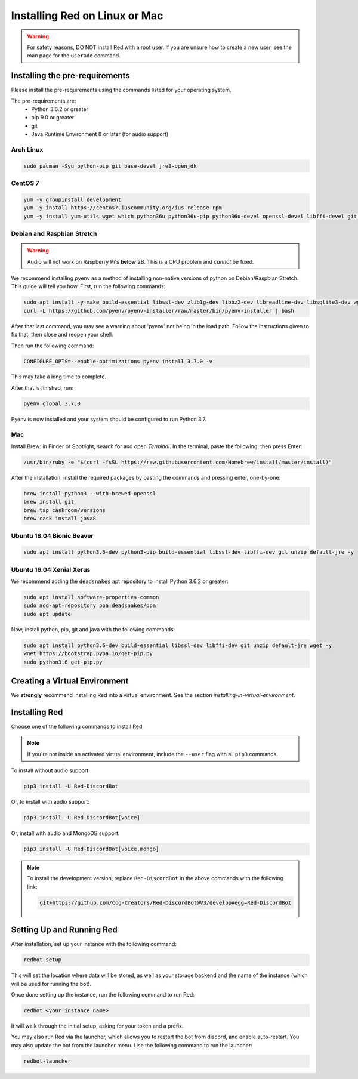 .. _linux-mac-install-guide:

==============================
Installing Red on Linux or Mac
==============================

.. warning::

    For safety reasons, DO NOT install Red with a root user. If you are unsure how to create
    a new user, see the man page for the ``useradd`` command.

-------------------------------
Installing the pre-requirements
-------------------------------

Please install the pre-requirements using the commands listed for your operating system.

The pre-requirements are:
 - Python 3.6.2 or greater
 - pip 9.0 or greater
 - git
 - Java Runtime Environment 8 or later (for audio support)

~~~~~~~~~~
Arch Linux
~~~~~~~~~~

.. code-block:: none

    sudo pacman -Syu python-pip git base-devel jre8-openjdk

~~~~~~~~
CentOS 7
~~~~~~~~

.. code-block:: none

    yum -y groupinstall development
    yum -y install https://centos7.iuscommunity.org/ius-release.rpm
    yum -y install yum-utils wget which python36u python36u-pip python36u-devel openssl-devel libffi-devel git java-1.8.0-openjdk

~~~~~~~~~~~~~~~~~~~~~~~~~~~
Debian and Raspbian Stretch
~~~~~~~~~~~~~~~~~~~~~~~~~~~

.. warning::

    Audio will not work on Raspberry Pi's **below** 2B. This is a CPU problem and
    *cannot* be fixed.

We recommend installing pyenv as a method of installing non-native versions of python on
Debian/Raspbian Stretch. This guide will tell you how. First, run the following commands:

.. code-block:: none

    sudo apt install -y make build-essential libssl-dev zlib1g-dev libbz2-dev libreadline-dev libsqlite3-dev wget curl llvm libncurses5-dev libncursesw5-dev xz-utils tk-dev libffi-dev git unzip default-jre
    curl -L https://github.com/pyenv/pyenv-installer/raw/master/bin/pyenv-installer | bash

After that last command, you may see a warning about 'pyenv' not being in the load path. Follow the
instructions given to fix that, then close and reopen your shell.

Then run the following command:

.. code-block:: none

    CONFIGURE_OPTS=--enable-optimizations pyenv install 3.7.0 -v

This may take a long time to complete.

After that is finished, run:

.. code-block:: none

    pyenv global 3.7.0

Pyenv is now installed and your system should be configured to run Python 3.7.

~~~
Mac
~~~

Install Brew: in Finder or Spotlight, search for and open *Terminal*. In the terminal, paste the
following, then press Enter:

.. code-block:: none

    /usr/bin/ruby -e "$(curl -fsSL https://raw.githubusercontent.com/Homebrew/install/master/install)"

After the installation, install the required packages by pasting the commands and pressing enter,
one-by-one:

.. code-block:: none

    brew install python3 --with-brewed-openssl
    brew install git
    brew tap caskroom/versions
    brew cask install java8

~~~~~~~~~~~~~~~~~~~~~~~~~~
Ubuntu 18.04 Bionic Beaver
~~~~~~~~~~~~~~~~~~~~~~~~~~

.. code-block:: none

    sudo apt install python3.6-dev python3-pip build-essential libssl-dev libffi-dev git unzip default-jre -y

~~~~~~~~~~~~~~~~~~~~~~~~~
Ubuntu 16.04 Xenial Xerus
~~~~~~~~~~~~~~~~~~~~~~~~~

We recommend adding the ``deadsnakes`` apt repository to install Python 3.6.2 or greater:

.. code-block:: none

    sudo apt install software-properties-common
    sudo add-apt-repository ppa:deadsnakes/ppa
    sudo apt update

Now, install python, pip, git and java with the following commands:

.. code-block:: none

    sudo apt install python3.6-dev build-essential libssl-dev libffi-dev git unzip default-jre wget -y
    wget https://bootstrap.pypa.io/get-pip.py
    sudo python3.6 get-pip.py

------------------------------
Creating a Virtual Environment
------------------------------

We **strongly** recommend installing Red into a virtual environment. See the section
`installing-in-virtual-environment`.

.. _installing-red-linux-mac:

--------------
Installing Red
--------------

Choose one of the following commands to install Red.

.. note::

    If you're not inside an activated virtual environment, include the ``--user`` flag with all
    ``pip3`` commands.

To install without audio support:

.. code-block:: none

    pip3 install -U Red-DiscordBot

Or, to install with audio support:

.. code-block:: none

    pip3 install -U Red-DiscordBot[voice]

Or, install with audio and MongoDB support:

.. code-block:: none

    pip3 install -U Red-DiscordBot[voice,mongo]

.. note::

  To install the development version, replace ``Red-DiscordBot`` in the above commands with the
  following link:

  .. code-block:: none

      git+https://github.com/Cog-Creators/Red-DiscordBot@V3/develop#egg=Red-DiscordBot

--------------------------
Setting Up and Running Red
--------------------------

After installation, set up your instance with the following command:

.. code-block:: none

    redbot-setup

This will set the location where data will be stored, as well as your
storage backend and the name of the instance (which will be used for
running the bot).

Once done setting up the instance, run the following command to run Red:

.. code-block:: none

    redbot <your instance name>

It will walk through the initial setup, asking for your token and a prefix.

You may also run Red via the launcher, which allows you to restart the bot
from discord, and enable auto-restart. You may also update the bot from the
launcher menu. Use the following command to run the launcher:

.. code-block:: none

    redbot-launcher

